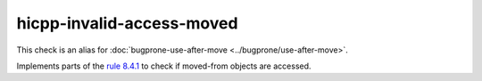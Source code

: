 .. title:: clang-tidy - hicpp-invalid-access-moved
.. meta::
   :http-equiv=refresh: 5;URL=../bugprone/use-after-move.html

hicpp-invalid-access-moved
==========================

This check is an alias for :doc:`bugprone-use-after-move <../bugprone/use-after-move>`.

Implements parts of the `rule 8.4.1 <http://www.codingstandard.com/rule/8-4-1-do-not-access-an-invalid-object-or-an-object-with-indeterminate-value/>`_ to check if moved-from objects are accessed.
